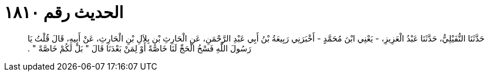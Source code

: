 
= الحديث رقم ١٨١٠

[quote.hadith]
حَدَّثَنَا النُّفَيْلِيُّ، حَدَّثَنَا عَبْدُ الْعَزِيزِ، - يَعْنِي ابْنَ مُحَمَّدٍ - أَخْبَرَنِي رَبِيعَةُ بْنُ أَبِي عَبْدِ الرَّحْمَنِ، عَنِ الْحَارِثِ بْنِ بِلاَلِ بْنِ الْحَارِثِ، عَنْ أَبِيهِ، قَالَ قُلْتُ يَا رَسُولَ اللَّهِ فَسْخُ الْحَجِّ لَنَا خَاصَّةً أَوْ لِمَنْ بَعْدَنَا قَالَ ‏"‏ بَلْ لَكُمْ خَاصَّةً ‏"‏ ‏.‏